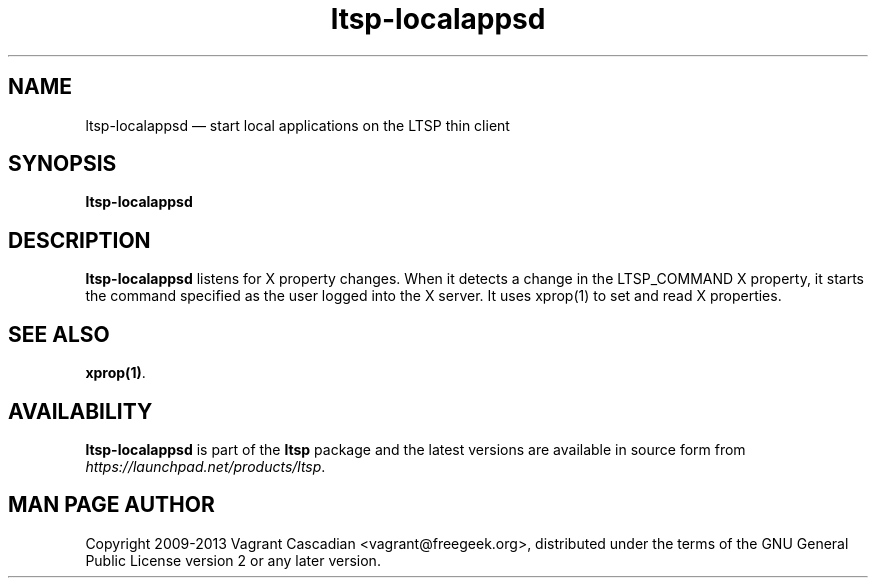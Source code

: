 .TH "ltsp-localappsd" "1" 20090511
.SH "NAME" 
ltsp-localappsd \(em start local applications on the LTSP thin client

.SH "SYNOPSIS" 
.PP 
\fBltsp-localappsd\fR

.SH "DESCRIPTION" 
.PP 
\fBltsp-localappsd\fR listens for X property changes. When it detects a change
in the LTSP_COMMAND X property, it starts the command specified as the user
logged into the X server. It uses xprop(1) to set and read X properties.

.SH "SEE ALSO" 
.PP 
\fBxprop\fP\fB(1)\fP. 

.SH "AVAILABILITY" 
.PP 
\fBltsp-localappsd\fR is part of the \fBltsp\fP package and the latest versions are
available in source form from \fIhttps://launchpad.net/products/ltsp\fR. 

.SH "MAN PAGE AUTHOR" 
.PP 
Copyright 2009-2013 Vagrant Cascadian <vagrant@freegeek.org>, distributed under
the terms of the GNU General Public License version 2 or any later version.
